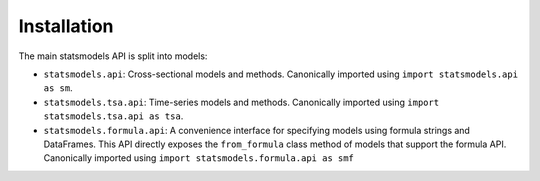 Installation
=============
The main statsmodels API is split into models:

* ``statsmodels.api``: Cross-sectional models and methods. Canonically imported
  using ``import statsmodels.api as sm``.
* ``statsmodels.tsa.api``: Time-series models and methods. Canonically imported
  using ``import statsmodels.tsa.api as tsa``.
* ``statsmodels.formula.api``: A convenience interface for specifying models
  using formula strings and DataFrames. This API directly exposes the ``from_formula``
  class method of models that support the formula API. Canonically imported using
  ``import statsmodels.formula.api as smf``
